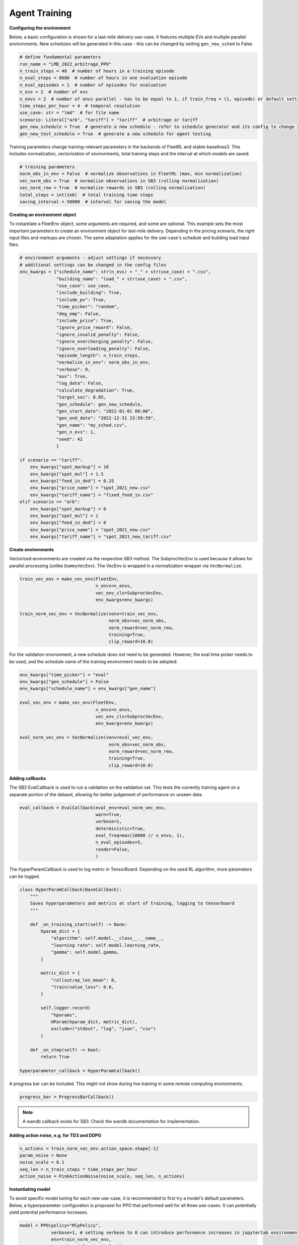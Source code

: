 .. _agent_training:

Agent Training
============

**Configuring the environment**

Below, a basic configuration is shown for a last-mile delivery use-case.
It features multiple EVs and multiple parallel environments. New schedules will be generated in this case - this can be changed
by setting ``gen_new_sched`` to False.

.. code-block:: python

    # define fundamental parameters
    run_name = "LMD_2022_arbitrage_PPO"
    n_train_steps = 48  # number of hours in a training episode
    n_eval_steps = 8600  # number of hours in one evaluation episode
    n_eval_episodes = 1  # number of episodes for evaluation
    n_evs = 2  # number of evs
    n_envs = 2  # number of envs parallel - has to be equal to 1, if train_freq = (1, episode) or default setting
    time_steps_per_hour = 4  # temporal resolution
    use_case: str = "lmd"  # for file name
    scenario: Literal["arb", "tariff"] = "tariff"  # arbitrage or tariff
    gen_new_schedule = True  # generate a new schedule - refer to schedule generator and its config to change settings
    gen_new_test_schedule = True  # generate a new schedule for agent testing

Training parameters change training-relevant parameters in the backends of FleetRL and stable-baselines3.
This includes normalization, vectorization of environments, total training steps and the interval at which models are saved.

.. code-block:: python

    # training parameters
    norm_obs_in_env = False  # normalize observations in FleetRL (max, min normalization)
    vec_norm_obs = True  # normalize observations in SB3 (rolling normalization)
    vec_norm_rew = True  # normalize rewards in SB3 (rolling normalization)
    total_steps = int(1e6)  # total training time steps
    saving_interval = 50000  # interval for saving the model

**Creating an environment object**

To instantiate a FleetEnv object, some arguments are required, and some are optional.
This example sets the most important parameters to create an environment object for last-mile delivery.
Depending in the pricing scenario, the right input files and markups are chosen.
The same adaptation applies for the use-case's schedule and building load input files.

.. code-block:: python

    # environment arguments - adjust settings if necessary
    # additional settings can be changed in the config files
    env_kwargs = {"schedule_name": str(n_evs) + "_" + str(use_case) + ".csv",
                  "building_name": "load_" + str(use_case) + ".csv",
                  "use_case": use_case,
                  "include_building": True,
                  "include_pv": True,
                  "time_picker": "random",
                  "deg_emp": False,
                  "include_price": True,
                  "ignore_price_reward": False,
                  "ignore_invalid_penalty": False,
                  "ignore_overcharging_penalty": False,
                  "ignore_overloading_penalty": False,
                  "episode_length": n_train_steps,
                  "normalize_in_env": norm_obs_in_env,
                  "verbose": 0,
                  "aux": True,
                  "log_data": False,
                  "calculate_degradation": True,
                  "target_soc": 0.85,
                  "gen_schedule": gen_new_schedule,
                  "gen_start_date": "2022-01-01 00:00",
                  "gen_end_date": "2022-12-31 23:59:59",
                  "gen_name": "my_sched.csv",
                  "gen_n_evs": 1,
                  "seed": 42
                  }

    if scenario == "tariff":
        env_kwargs["spot_markup"] = 10
        env_kwargs["spot_mul"] = 1.5
        env_kwargs["feed_in_ded"] = 0.25
        env_kwargs["price_name"] = "spot_2021_new.csv"
        env_kwargs["tariff_name"] = "fixed_feed_in.csv"
    elif scenario == "arb":
        env_kwargs["spot_markup"] = 0
        env_kwargs["spot_mul"] = 1
        env_kwargs["feed_in_ded"] = 0
        env_kwargs["price_name"] = "spot_2021_new.csv"
        env_kwargs["tariff_name"] = "spot_2021_new_tariff.csv"

**Create environments**

Vectorized environments are created via the respective SB3 method.
The SubprocVecEnv is used because it allows for parallel processing (unlike ``DummyVecEnv``).
The VecEnv is wrapped in a normalization wrapper via ``VecNormalize``.

.. code-block:: python

    train_vec_env = make_vec_env(FleetEnv,
                                 n_envs=n_envs,
                                 vec_env_cls=SubprocVecEnv,
                                 env_kwargs=env_kwargs)

    train_norm_vec_env = VecNormalize(venv=train_vec_env,
                                      norm_obs=vec_norm_obs,
                                      norm_reward=vec_norm_rew,
                                      training=True,
                                      clip_reward=10.0)

For the validation environment, a new schedule does not need to be generated.
However, the eval time picker needs to be used, and the schedule name of the training
environment needs to be adopted.

.. code-block:: python

    env_kwargs["time_picker"] = "eval"
    env_kwargs["gen_schedule"] = False
    env_kwargs["schedule_name"] = env_kwargs["gen_name"]

    eval_vec_env = make_vec_env(FleetEnv,
                                 n_envs=n_envs,
                                 vec_env_cls=SubprocVecEnv,
                                 env_kwargs=env_kwargs)

    eval_norm_vec_env = VecNormalize(venv=eval_vec_env,
                                      norm_obs=vec_norm_obs,
                                      norm_reward=vec_norm_rew,
                                      training=True,
                                      clip_reward=10.0)

**Adding callbacks**

The SB3 EvalCallback is used to run a validation on the validation set. This tests the
currently training agent on a separate portion of the dataset, allowing for better judgement of
performance on unseen data.

.. code-block:: python

    eval_callback = EvalCallback(eval_env=eval_norm_vec_env,
                                 warn=True,
                                 verbose=1,
                                 deterministic=True,
                                 eval_freq=max(10000 // n_envs, 1),
                                 n_eval_episodes=5,
                                 render=False,
                                 )

The HyperParamCallback is used to log metric in TensorBoard. Depending on the used RL algorithm,
more parameters can be logged.

.. code-block:: python

    class HyperParamCallback(BaseCallback):
        """
        Saves hyperparameters and metrics at start of training, logging to tensorboard
        """

        def _on_training_start(self) -> None:
            hparam_dict = {
                "algorithm": self.model.__class__.__name__,
                "learning rate": self.model.learning_rate,
                "gamma": self.model.gamma,
            }

            metric_dict = {
                "rollout/ep_len_mean": 0,
                "train/value_loss": 0.0,
            }

            self.logger.record(
                "hparams",
                HParam(hparam_dict, metric_dict),
                exclude=("stdout", "log", "json", "csv")
            )

        def _on_step(self) -> bool:
            return True

    hyperparameter_callback = HyperParamCallback()

A progress bar can be included. This might not show during live training
in some remote computing environments.

.. code-block:: python

    progress_bar = ProgressBarCallback()

.. note::
    A wandb callback exists for SB3. Check the wandb documentation for implementation.

**Adding action noise, e.g. for TD3 and DDPG**

.. code-block:: python

    n_actions = train_norm_vec_env.action_space.shape[-1]
    param_noise = None
    noise_scale = 0.1
    seq_len = n_train_steps * time_steps_per_hour
    action_noise = PinkActionNoise(noise_scale, seq_len, n_actions)

**Instantiating model**

To avoid specific model tuning for each new use-case, it is recommended to
first try a model's default parameters. Below, a hyperparameter configuration is proposed for PPO
that performed well for all three use-cases. It can potentially yield potential performance
increases.

.. code-block:: python

    model = PPO(policy="MlpPolicy",
                verbose=1, # setting verbose to 0 can introduce performance increases in jupyterlab environments
                env=train_norm_vec_env,
                tensorboard_log="./tb_log")

    # might introduce performance increases
                # gamma=0.99,
                # learning_rate=0.0005,
                # batch_size=128,
                # n_epochs=8,
                # gae_lambda=0.9,
                # clip_range=0.2,
                # clip_range_vf=None,
                # normalize_advantage=True,
                # ent_coef=0.0008,
                # vf_coef=0.5,
                # max_grad_norm=0.5,
                # n_steps=2048)

Creating tensorboard instance. Port can be specified in case a certain port is free
on remote computing environments. ``Bind_all`` might be required by some remote machines.

.. code-block:: python

    %reload_ext tensorboard
    %tensorboard --logdir ./tb_log --bind_all --port 6006

Setting directories according to path names.

.. code-block:: python

    comment = run_name
    time_now = int(time.time())
    trained_agents_dir = f"./RL_agents/trained_agents/vec_PPO_{time_now}_{run_name}"
    logs_dir = f"./RL_agents/trained_agents/logs/vec_PPO_{time_now}_{run_name}"

    if not os.path.exists(trained_agents_dir):
        os.makedirs(trained_agents_dir)

    if not os.path.exists(logs_dir):
        os.makedirs(logs_dir)

**Model training**

Per interval, a unique model artifact is saved. Additionally, an artifact is saved
regarding the normalization metrics and the agent model - this is overwritten each time.
The instantiated callbacks must be included here.

.. code-block:: python

    # model training
    # models are saved in a specified interval: once with unique step identifiers
    # model and the normalization metrics are saved as well, overwriting the previous file every time
    for i in range(0, int(total_steps / saving_interval)):
        model.learn(total_timesteps=saving_interval,
                    reset_num_timesteps=False,
                    tb_log_name=f"PPO_{time_now}_{comment}",
                    callback=[eval_callback, hyperparameter_callback, progress_bar])

        model.save(f"{trained_agents_dir}/{saving_interval * i}")

        # Don't forget to save the VecNormalize statistics when saving the agent
        log_dir = "./RL_agents/trained_agents/tmp/vec_PPO/"
        model.save(log_dir + f"PPO-fleet_{comment}_{time_now}")
        stats_path = os.path.join(log_dir, f"vec_normalize-{comment}_{time_now}.pkl")
        train_norm_vec_env.save(stats_path)
